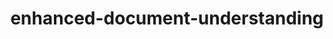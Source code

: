 
#+TITLE: enhanced-document-understanding
#+DESCRIPTION: Project for Mermaid diagram diagrams/enhanced_document_understanding.mmd
